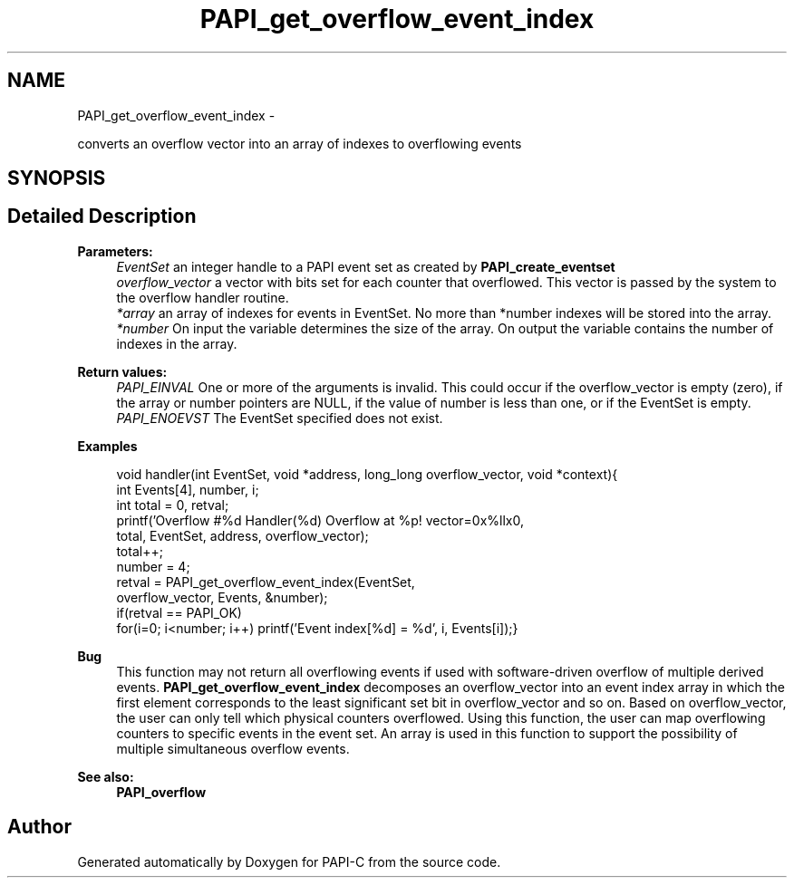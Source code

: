 .TH "PAPI_get_overflow_event_index" 3 "Tue Oct 25 2011" "Version 4.2.0.0" "PAPI-C" \" -*- nroff -*-
.ad l
.nh
.SH NAME
PAPI_get_overflow_event_index \- 
.PP
converts an overflow vector into an array of indexes to overflowing events  

.SH SYNOPSIS
.br
.PP
.SH "Detailed Description"
.PP 
\fBParameters:\fP
.RS 4
\fIEventSet\fP an integer handle to a PAPI event set as created by \fBPAPI_create_eventset\fP 
.br
\fIoverflow_vector\fP a vector with bits set for each counter that overflowed. This vector is passed by the system to the overflow handler routine. 
.br
\fI*array\fP an array of indexes for events in EventSet. No more than *number indexes will be stored into the array. 
.br
\fI*number\fP On input the variable determines the size of the array. On output the variable contains the number of indexes in the array.
.RE
.PP
\fBReturn values:\fP
.RS 4
\fIPAPI_EINVAL\fP One or more of the arguments is invalid. This could occur if the overflow_vector is empty (zero), if the array or number pointers are NULL, if the value of number is less than one, or if the EventSet is empty. 
.br
\fIPAPI_ENOEVST\fP The EventSet specified does not exist. 
.RE
.PP
\fBExamples\fP
.RS 4

.PP
.nf
        void handler(int EventSet, void *address, long_long overflow_vector, void *context){
        int Events[4], number, i;
        int total = 0, retval;
        printf('Overflow #%d\n  Handler(%d) Overflow at %p! vector=0x%llx\n',
        total, EventSet, address, overflow_vector);
        total++;
        number = 4;
        retval = PAPI_get_overflow_event_index(EventSet,
        overflow_vector, Events, &number);
        if(retval == PAPI_OK)
        for(i=0; i<number; i++) printf('Event index[%d] = %d', i, Events[i]);}

.fi
.PP
 
.RE
.PP
\fBBug\fP
.RS 4
This function may not return all overflowing events if used with software-driven overflow of multiple derived events. \fBPAPI_get_overflow_event_index\fP decomposes an overflow_vector into an event index array in which the first element corresponds to the least significant set bit in overflow_vector and so on. Based on overflow_vector, the user can only tell which physical counters overflowed. Using this function, the user can map overflowing counters to specific events in the event set. An array is used in this function to support the possibility of multiple simultaneous overflow events.
.RE
.PP
.PP
\fBSee also:\fP
.RS 4
\fBPAPI_overflow\fP 
.RE
.PP


.SH "Author"
.PP 
Generated automatically by Doxygen for PAPI-C from the source code.
